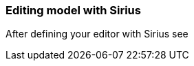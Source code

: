 [[modeling-workbench-editing-model-with-sirius-section]]
=== Editing model with ((Sirius))
After defining your editor with ((Sirius)) see 